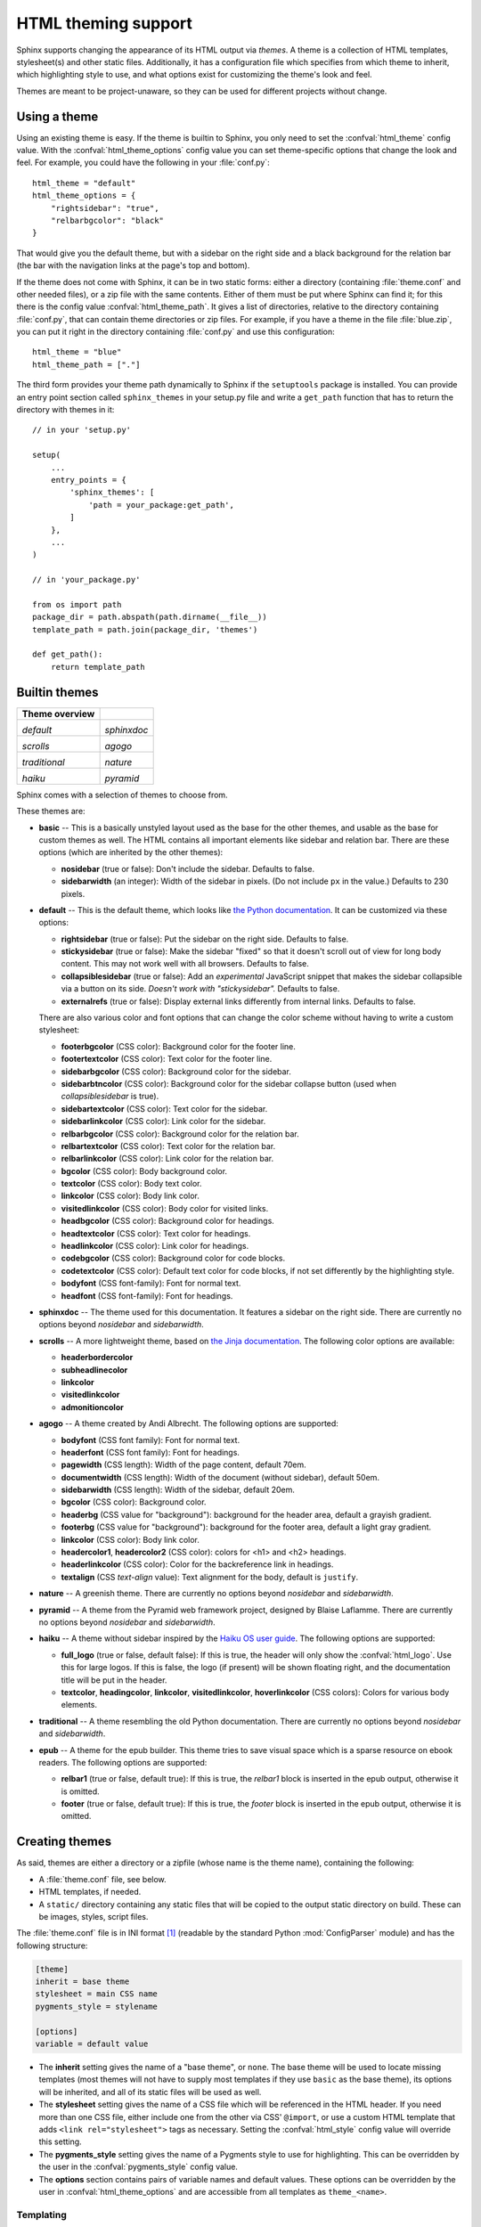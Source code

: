 .. highlightlang:: python

HTML theming support
====================

.. versionadded:: 0.6

Sphinx supports changing the appearance of its HTML output via *themes*.  A
theme is a collection of HTML templates, stylesheet(s) and other static files.
Additionally, it has a configuration file which specifies from which theme to
inherit, which highlighting style to use, and what options exist for customizing
the theme's look and feel.

Themes are meant to be project-unaware, so they can be used for different
projects without change.


Using a theme
-------------

Using an existing theme is easy.  If the theme is builtin to Sphinx, you only
need to set the :confval:`html_theme` config value.  With the
:confval:`html_theme_options` config value you can set theme-specific options
that change the look and feel.  For example, you could have the following in
your :file:`conf.py`::

    html_theme = "default"
    html_theme_options = {
        "rightsidebar": "true",
        "relbarbgcolor": "black"
    }

That would give you the default theme, but with a sidebar on the right side and
a black background for the relation bar (the bar with the navigation links at
the page's top and bottom).

If the theme does not come with Sphinx, it can be in two static forms: either a
directory (containing :file:`theme.conf` and other needed files), or a zip file
with the same contents.  Either of them must be put where Sphinx can find it;
for this there is the config value :confval:`html_theme_path`.  It gives a list
of directories, relative to the directory containing :file:`conf.py`, that can
contain theme directories or zip files.  For example, if you have a theme in the
file :file:`blue.zip`, you can put it right in the directory containing
:file:`conf.py` and use this configuration::

    html_theme = "blue"
    html_theme_path = ["."]

The third form provides your theme path dynamically to Sphinx if the
``setuptools`` package is installed.  You can provide an entry point section
called ``sphinx_themes`` in your setup.py file and write a ``get_path`` function
that has to return the directory with themes in it::

    // in your 'setup.py'

    setup(
        ...
        entry_points = {
            'sphinx_themes': [
                'path = your_package:get_path',
            ]
        },
        ...
    )

    // in 'your_package.py'

    from os import path
    package_dir = path.abspath(path.dirname(__file__))
    template_path = path.join(package_dir, 'themes')

    def get_path():
        return template_path

.. versionadded:: 1.2
   'sphinx_themes' entry_points feature.


.. _builtin-themes:

Builtin themes
--------------

.. cssclass:: right

+--------------------+--------------------+
| **Theme overview** |                    |
+--------------------+--------------------+
| |default|          | |sphinxdoc|        |
|                    |                    |
| *default*          | *sphinxdoc*        |
+--------------------+--------------------+
| |scrolls|          | |agogo|            |
|                    |                    |
| *scrolls*          | *agogo*            |
+--------------------+--------------------+
| |traditional|      | |nature|           |
|                    |                    |
| *traditional*      | *nature*           |
+--------------------+--------------------+
| |haiku|            | |pyramid|          |
|                    |                    |
| *haiku*            | *pyramid*          |
+--------------------+--------------------+

.. |default|     image:: themes/default.png
.. |sphinxdoc|   image:: themes/sphinxdoc.png
.. |scrolls|     image:: themes/scrolls.png
.. |agogo|       image:: themes/agogo.png
.. |traditional| image:: themes/traditional.png
.. |nature|      image:: themes/nature.png
.. |haiku|       image:: themes/haiku.png
.. |pyramid|     image:: themes/pyramid.png

Sphinx comes with a selection of themes to choose from.

These themes are:

* **basic** -- This is a basically unstyled layout used as the base for the
  other themes, and usable as the base for custom themes as well.  The HTML
  contains all important elements like sidebar and relation bar.  There are
  these options (which are inherited by the other themes):

  - **nosidebar** (true or false): Don't include the sidebar.  Defaults to
    false.

  - **sidebarwidth** (an integer): Width of the sidebar in pixels.  (Do not
    include ``px`` in the value.)  Defaults to 230 pixels.

* **default** -- This is the default theme, which looks like `the Python
  documentation <http://docs.python.org/>`_.  It can be customized via these
  options:

  - **rightsidebar** (true or false): Put the sidebar on the right side.
    Defaults to false.

  - **stickysidebar** (true or false): Make the sidebar "fixed" so that it
    doesn't scroll out of view for long body content.  This may not work well
    with all browsers.  Defaults to false.

  - **collapsiblesidebar** (true or false): Add an *experimental* JavaScript
    snippet that makes the sidebar collapsible via a button on its side.
    *Doesn't work with "stickysidebar".* Defaults to false.

  - **externalrefs** (true or false): Display external links differently from
    internal links.  Defaults to false.

  There are also various color and font options that can change the color scheme
  without having to write a custom stylesheet:

  - **footerbgcolor** (CSS color): Background color for the footer line.
  - **footertextcolor** (CSS color): Text color for the footer line.
  - **sidebarbgcolor** (CSS color): Background color for the sidebar.
  - **sidebarbtncolor** (CSS color): Background color for the sidebar collapse
    button (used when *collapsiblesidebar* is true).
  - **sidebartextcolor** (CSS color): Text color for the sidebar.
  - **sidebarlinkcolor** (CSS color): Link color for the sidebar.
  - **relbarbgcolor** (CSS color): Background color for the relation bar.
  - **relbartextcolor** (CSS color): Text color for the relation bar.
  - **relbarlinkcolor** (CSS color): Link color for the relation bar.
  - **bgcolor** (CSS color): Body background color.
  - **textcolor** (CSS color): Body text color.
  - **linkcolor** (CSS color): Body link color.
  - **visitedlinkcolor** (CSS color): Body color for visited links.
  - **headbgcolor** (CSS color): Background color for headings.
  - **headtextcolor** (CSS color): Text color for headings.
  - **headlinkcolor** (CSS color): Link color for headings.
  - **codebgcolor** (CSS color): Background color for code blocks.
  - **codetextcolor** (CSS color): Default text color for code blocks, if not
    set differently by the highlighting style.

  - **bodyfont** (CSS font-family): Font for normal text.
  - **headfont** (CSS font-family): Font for headings.

* **sphinxdoc** -- The theme used for this documentation.  It features a sidebar
  on the right side.  There are currently no options beyond *nosidebar* and
  *sidebarwidth*.

* **scrolls** -- A more lightweight theme, based on `the Jinja documentation
  <http://jinja.pocoo.org/>`_.  The following color options are available:

  - **headerbordercolor**
  - **subheadlinecolor**
  - **linkcolor**
  - **visitedlinkcolor**
  - **admonitioncolor**

* **agogo** -- A theme created by Andi Albrecht.  The following options are
  supported:

  - **bodyfont** (CSS font family): Font for normal text.
  - **headerfont** (CSS font family): Font for headings.
  - **pagewidth** (CSS length): Width of the page content, default 70em.
  - **documentwidth** (CSS length): Width of the document (without sidebar),
    default 50em.
  - **sidebarwidth** (CSS length): Width of the sidebar, default 20em.
  - **bgcolor** (CSS color): Background color.
  - **headerbg** (CSS value for "background"): background for the header area,
    default a grayish gradient.
  - **footerbg** (CSS value for "background"): background for the footer area,
    default a light gray gradient.
  - **linkcolor** (CSS color): Body link color.
  - **headercolor1**, **headercolor2** (CSS color): colors for <h1> and <h2>
    headings.
  - **headerlinkcolor** (CSS color): Color for the backreference link in
    headings.
  - **textalign** (CSS *text-align* value): Text alignment for the body, default
    is ``justify``.

* **nature** -- A greenish theme.  There are currently no options beyond
  *nosidebar* and *sidebarwidth*.

* **pyramid** -- A theme from the Pyramid web framework project, designed by
  Blaise Laflamme.  There are currently no options beyond *nosidebar* and
  *sidebarwidth*.

* **haiku** -- A theme without sidebar inspired by the `Haiku OS user guide
  <http://www.haiku-os.org/docs/userguide/en/contents.html>`_.  The following
  options are supported:

  - **full_logo** (true or false, default false): If this is true, the header
    will only show the :confval:`html_logo`.  Use this for large logos.  If this
    is false, the logo (if present) will be shown floating right, and the
    documentation title will be put in the header.
  - **textcolor**, **headingcolor**, **linkcolor**, **visitedlinkcolor**,
    **hoverlinkcolor** (CSS colors): Colors for various body elements.

* **traditional** -- A theme resembling the old Python documentation.  There are
  currently no options beyond *nosidebar* and *sidebarwidth*.

* **epub** -- A theme for the epub builder.  This theme tries to save visual
  space which is a sparse resource on ebook readers.  The following options
  are supported:

  - **relbar1** (true or false, default true): If this is true, the
    `relbar1` block is inserted in the epub output, otherwise it is omitted.
  - **footer**  (true or false, default true): If this is true, the
    `footer` block is inserted in the epub output, otherwise it is omitted.

Creating themes
---------------

As said, themes are either a directory or a zipfile (whose name is the theme
name), containing the following:

* A :file:`theme.conf` file, see below.
* HTML templates, if needed.
* A ``static/`` directory containing any static files that will be copied to the
  output static directory on build.  These can be images, styles, script files.

The :file:`theme.conf` file is in INI format [1]_ (readable by the standard
Python :mod:`ConfigParser` module) and has the following structure:

.. sourcecode:: ini

    [theme]
    inherit = base theme
    stylesheet = main CSS name
    pygments_style = stylename

    [options]
    variable = default value

* The **inherit** setting gives the name of a "base theme", or ``none``.  The
  base theme will be used to locate missing templates (most themes will not have
  to supply most templates if they use ``basic`` as the base theme), its options
  will be inherited, and all of its static files will be used as well.

* The **stylesheet** setting gives the name of a CSS file which will be
  referenced in the HTML header.  If you need more than one CSS file, either
  include one from the other via CSS' ``@import``, or use a custom HTML template
  that adds ``<link rel="stylesheet">`` tags as necessary.  Setting the
  :confval:`html_style` config value will override this setting.

* The **pygments_style** setting gives the name of a Pygments style to use for
  highlighting.  This can be overridden by the user in the
  :confval:`pygments_style` config value.

* The **options** section contains pairs of variable names and default values.
  These options can be overridden by the user in :confval:`html_theme_options`
  and are accessible from all templates as ``theme_<name>``.


Templating
~~~~~~~~~~

The :doc:`guide to templating <templating>` is helpful if you want to write your
own templates.  What is important to keep in mind is the order in which Sphinx
searches for templates:

* First, in the user's ``templates_path`` directories.
* Then, in the selected theme.
* Then, in its base theme, its base's base theme, etc.

When extending a template in the base theme with the same name, use the theme
name as an explicit directory: ``{% extends "basic/layout.html" %}``.  From a
user ``templates_path`` template, you can still use the "exclamation mark"
syntax as described in the templating document.


Static templates
~~~~~~~~~~~~~~~~

Since theme options are meant for the user to configure a theme more easily,
without having to write a custom stylesheet, it is necessary to be able to
template static files as well as HTML files.  Therefore, Sphinx supports
so-called "static templates", like this:

If the name of a file in the ``static/`` directory of a theme (or in the user's
static path, for that matter) ends with ``_t``, it will be processed by the
template engine.  The ``_t`` will be left from the final file name.  For
example, the *default* theme has a file ``static/default.css_t`` which uses
templating to put the color options into the stylesheet.  When a documentation
is built with the default theme, the output directory will contain a
``_static/default.css`` file where all template tags have been processed.


.. [1] It is not an executable Python file, as opposed to :file:`conf.py`,
       because that would pose an unnecessary security risk if themes are
       shared.

